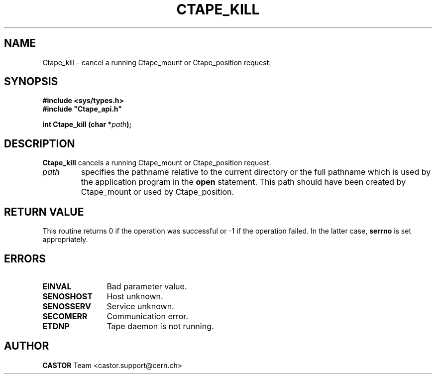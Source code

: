 .\" Copyright (C) 1990-2000 by CERN/IT/PDP/DM
.\" All rights reserved
.\"
.TH CTAPE_KILL 3 "$Date: 2001/09/26 09:13:55 $" CASTOR "Ctape Library Functions"
.SH NAME
Ctape_kill \- cancel a running Ctape_mount or Ctape_position request.
.SH SYNOPSIS
.B #include <sys/types.h>
.br
\fB#include "Ctape_api.h"\fR
.sp
.BI "int Ctape_kill (char *" path );
.SH DESCRIPTION
.B Ctape_kill
cancels a running Ctape_mount or Ctape_position request.
.TP
.I path
specifies the pathname relative to the current directory or the full pathname
which is used by the application program in the
.B open
statement. This path should have been created by Ctape_mount or used by
Ctape_position.
.SH RETURN VALUE
This routine returns 0 if the operation was successful or -1 if the operation
failed. In the latter case,
.B serrno
is set appropriately.
.SH ERRORS
.TP 1.2i
.B EINVAL
Bad parameter value.
.TP
.B SENOSHOST
Host unknown.
.TP
.B SENOSSERV
Service unknown.
.TP
.B SECOMERR
Communication error.
.TP
.B ETDNP
Tape daemon is not running.
.SH AUTHOR
\fBCASTOR\fP Team <castor.support@cern.ch>
